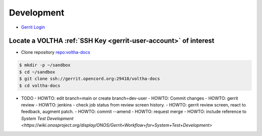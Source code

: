 Development
###########

- `Gerrit Login <https://gerrit.opencord.org/login/%2Fq%2Fstatus%3Aopen%2B-is%3Awip>`_

Locate a VOLTHA :ref:`SSH Key <gerrit-user-account>` of interest
================================================================

- Clone repository `repo:voltha-docs <https://gerrit.opencord.org/plugins/gitiles/voltha-docs>`_

.. sourcecode:: shell

   $ mkdir -p ~/sandbox
   $ cd ~/sandbox
   $ git clone ssh://gerrit.opencord.org:29418/voltha-docs
   $ cd voltha-docs

- TODO
  - HOWTO: edit branch=main or create branch=dev-user
  - HOWTO: Commit changes
  - HOWTO: gerrit review
  - HOWTO: jenkins - check job status from review screen history.
  - HOWTO: gerrit review screen, react to feedback, augment patch.
  - HOWTO: commit --amend
  - HOWTO: request merge
  - HOWTO: include reference to `System Test Development <https://wiki.onosproject.org/display/ONOS/Gerrit+Workflow+for+System+Test+Development>`
